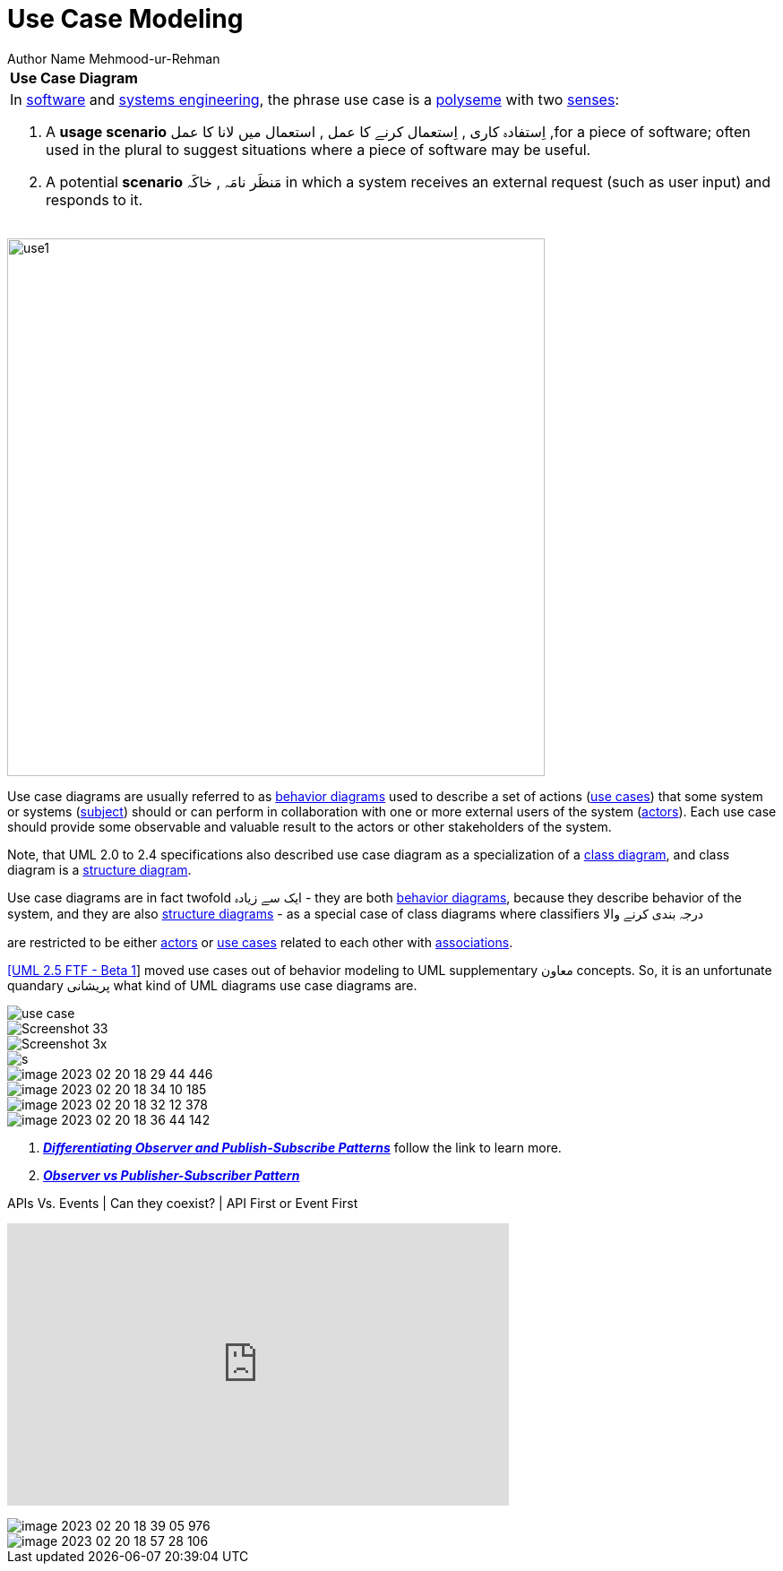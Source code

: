 = Use Case Modeling
Author Name Mehmood-ur-Rehman
:sectnumlevels: 4
:toclevels: 4
:sectnums: 4
:toc: left
:icons: font
:toc-title: Table of contents
:doctype: article

[width="100%",cols="100%",]
|===
|*Use Case Diagram*
a|
In https://en.wikipedia.org/wiki/Software_engineering[software] and https://en.wikipedia.org/wiki/Systems_engineering[systems engineering], the phrase use case is a https://en.wikipedia.org/wiki/Polysemy[polyseme] with two https://en.wikipedia.org/wiki/Word_sense[senses]:

[arabic]
. A *usage scenario* اِستفادہ کاری , اِستعمال کرنے کا عمل , استعمال میں لانا کا عمل ,for a piece of software; often used in the plural to suggest situations where a piece of software may be useful.
. A potential *scenario* مَنظَر نامَہ , خاکَہ  in which a system receives an external request (such as user input) and responds to it.


|===

image:images/use1.png[width=600,float=right]

Use case diagrams are usually referred to as https://www.uml-diagrams.org/uml-25-diagrams.html#behavior-diagram[behavior diagrams] used to describe a set of actions (https://www.uml-diagrams.org/use-case.html[use cases]) that some system or systems (https://www.uml-diagrams.org/use-case-subject.html[subject]) should or can perform in collaboration with one or more external users of the system (https://www.uml-diagrams.org/use-case-actor.html[actors]). Each use case should provide some observable and valuable result to the actors or other stakeholders of the system.


Note, that UML 2.0 to 2.4 specifications also described use case diagram as a specialization of a https://www.uml-diagrams.org/class-diagrams-overview.html[class diagram], and class diagram is a https://www.uml-diagrams.org/uml-25-diagrams.html#structure-diagram[structure diagram].

Use case diagrams are in fact twofold ایک سے زیادہ - they are both https://www.uml-diagrams.org/uml-25-diagrams.html#behavior-diagram[behavior diagrams], because they describe behavior of the system, and they are also https://www.uml-diagrams.org/uml-25-diagrams.html#structure-diagram[structure diagrams] - as a special case of class diagrams where classifiers درجہ بندی کرنے والا

are restricted to be either https://www.uml-diagrams.org/use-case-actor.html[actors] or https://www.uml-diagrams.org/use-case.html[use cases] related to each other with https://www.uml-diagrams.org/association.html[associations].

https://www.uml-diagrams.org/references.html#ref-uml-25-b1[[UML 2.5 FTF - Beta 1]] moved use cases out of behavior modeling to UML supplementary  معاون concepts. So, it is an unfortunate quandary پریشانی  what kind of UML diagrams use case diagrams are.


image::images/use-case.png[]
image::images/Screenshot_33.png[]
image::images/Screenshot_3x.png[]
image::images/s.png[]

image::images/image-2023-02-20-18-29-44-446.png[]
image::images/image-2023-02-20-18-34-10-185.png[]
image::images/image-2023-02-20-18-32-12-378.png[]
image::images/image-2023-02-20-18-36-44-142.png[]

. https://embeddedartistry.com/fieldatlas/differentiating-observer-and-publish-subscribe-patterns/[_**Differentiating Observer and Publish-Subscribe Patterns**_] follow the link to learn more.

. https://www.agilecaterpillar.com/blog/observer/[_**Observer vs Publisher-Subscriber Pattern**_]





.APIs Vs. Events | Can they coexist? | API First or Event First
+++
<iframe width="560" height="315" src="https://www.youtube.com/embed/3t7pMx35Reg" title="YouTube video player" frameborder="0" allow="accelerometer; autoplay; clipboard-write; encrypted-media; gyroscope; picture-in-picture; web-share" allowfullscreen></iframe>
+++

image::images/image-2023-02-20-18-39-05-976.png[]

image::images/image-2023-02-20-18-57-28-106.png[]